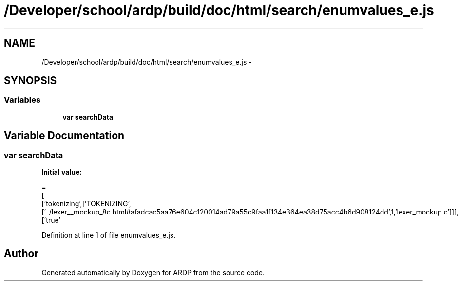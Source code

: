.TH "/Developer/school/ardp/build/doc/html/search/enumvalues_e.js" 3 "Tue Apr 19 2016" "Version 2.1.3" "ARDP" \" -*- nroff -*-
.ad l
.nh
.SH NAME
/Developer/school/ardp/build/doc/html/search/enumvalues_e.js \- 
.SH SYNOPSIS
.br
.PP
.SS "Variables"

.in +1c
.ti -1c
.RI "\fBvar\fP \fBsearchData\fP"
.br
.in -1c
.SH "Variable Documentation"
.PP 
.SS "\fBvar\fP searchData"
\fBInitial value:\fP
.PP
.nf
=
[
  ['tokenizing',['TOKENIZING',['\&.\&./lexer__mockup_8c\&.html#afadcac5aa76e604c120014ad79a55c9faa1f134e364ea38d75acc4b6d908124dd',1,'lexer_mockup\&.c']]],
  ['true'
.fi
.PP
Definition at line 1 of file enumvalues_e\&.js\&.
.SH "Author"
.PP 
Generated automatically by Doxygen for ARDP from the source code\&.
